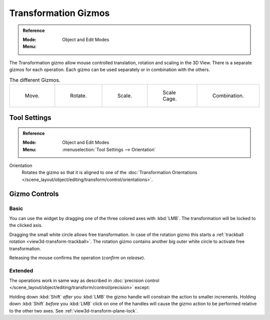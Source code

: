 .. |manip-menu| image:: /images/scene-layout_object_editing_transform_control_gizmos_header.png

*********************
Transformation Gizmos
*********************

.. admonition:: Reference
   :class: refbox

   :Mode:      Object and Edit Modes
   :Menu:      |manip-menu|

The Transformation gizmo allow mouse controlled translation, rotation and scaling in the 3D View.
There is a separate gizmos for each operation.
Each gizmo can be used separately or in combination with the others.

.. list-table:: The different Gizmos.

   * - .. figure:: /images/scene-layout_object_editing_transform_control_gizmos_options-translate.png
          :width: 320px

          Move.

     - .. figure:: /images/scene-layout_object_editing_transform_control_gizmos_options-rotate.png
          :width: 320px

          Rotate.

     - .. figure:: /images/scene-layout_object_editing_transform_control_gizmos_options-scale.png
          :width: 320px

          Scale.

     - .. figure:: /images/scene-layout_object_editing_transform_control_gizmos_options-scalecage.png
          :width: 320px

          Scale Cage.

     - .. figure:: /images/scene-layout_object_editing_transform_control_gizmos_options-all.png
          :width: 320px

          Combination.


Tool Settings
=============

.. admonition:: Reference
   :class: refbox

   :Mode:      Object and Edit Modes
   :Menu:      :menuselection:`Tool Settings --> Orientation`

Orientation
   Rotates the gizmo so that it is aligned to one of
   the :doc:`Transformation Orientations </scene_layout/object/editing/transform/control/orientations>`.


Gizmo Controls
==============

Basic
-----

You can use the widget by dragging one of the three colored axes with :kbd:`LMB`.
The transformation will be locked to the clicked axis.

Dragging the small white circle allows free transformation.
In case of the rotation gizmo this starts a :ref:`trackball rotation <view3d-transform-trackball>`.
The rotation gizmo contains another big outer white circle to activate free transformation.

Releasing the mouse confirms the operation (*confirm on release*).


Extended
--------

The operations work in same way as described in
:doc:`precision control </scene_layout/object/editing/transform/control/precision>` except:

Holding down :kbd:`Shift` *after* you :kbd:`LMB`
the gizmo handle will constrain the action to smaller increments.
Holding down :kbd:`Shift` *before* you :kbd:`LMB` click on one of the handles will cause the gizmo action
to be performed relative to the other two axes. See :ref:`view3d-transform-plane-lock`.

.. seealso::

   The :ref:`Gizmo Preferences <prefs-viewport-gizmo-size>`.
